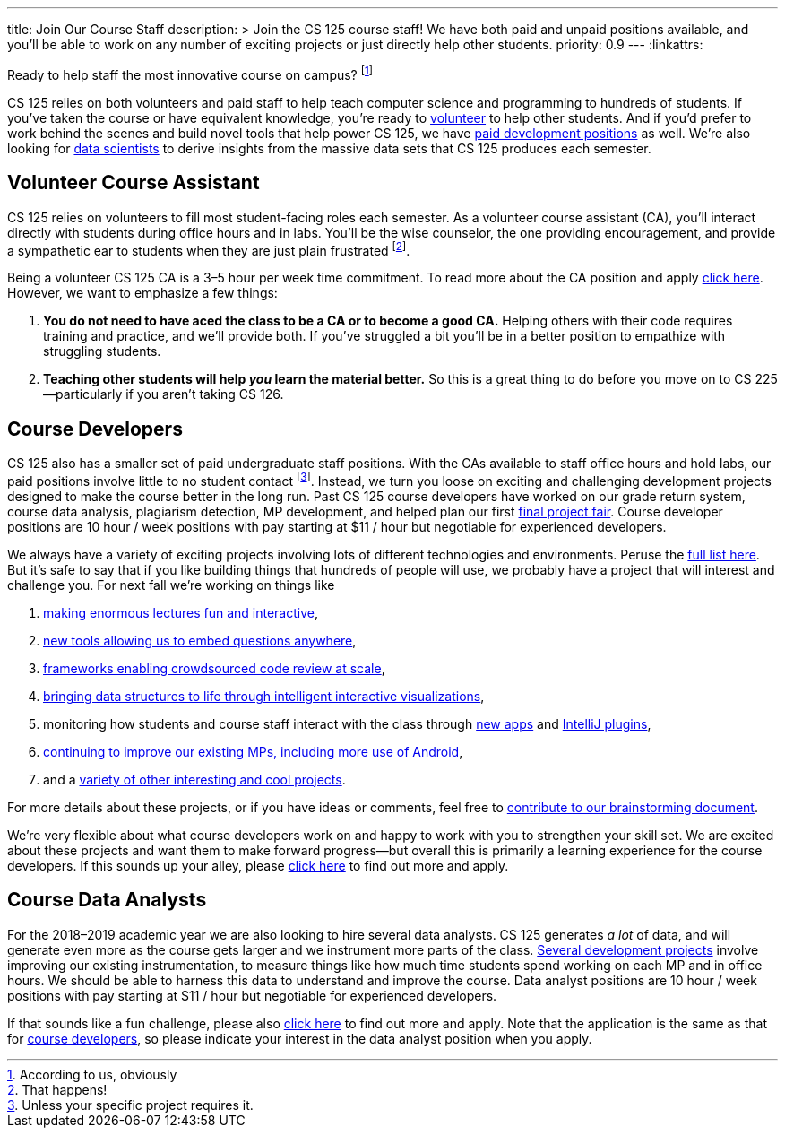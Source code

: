 ---
title: Join Our Course Staff
description: >
  Join the CS 125 course staff! We have both paid and unpaid positions
  available, and you'll be able to work on any number of exciting projects or
  just directly help other students.
priority: 0.9
---
:linkattrs:

[.lead]
//
Ready to help staff the most innovative course on campus?
//
footnote:[According to us, obviously]

CS 125 relies on both volunteers and paid staff to help teach computer science
and programming to hundreds of students.
//
If you've taken the course or have equivalent knowledge, you're ready to
<<ca, volunteer>> to help other students.
//
And if you'd prefer to work behind the scenes and build novel tools that help
power CS 125, we have <<cd, paid development positions>> as well.
//
We're also looking for <<data, data scientists>> to derive insights
from the massive data sets that CS 125 produces each semester.

[[ca]]
== Volunteer Course Assistant

CS 125 relies on volunteers to fill most student-facing roles each semester.
//
As a volunteer course assistant (CA), you'll interact directly with students
during office hours and in labs.
//
You'll be the wise counselor, the one providing encouragement, and provide a
sympathetic ear to students when they are just plain frustrated footnote:[That
happens!].

Being a volunteer CS 125 CA is a 3&ndash;5 hour per week time commitment.
//
To read more about the CA position and apply
//
https://goo.gl/forms/7PRF4UM600PJCiuu2[click here].
//
However, we want to emphasize a few things:

. *You do not need to have aced the class to be a CA or to become a good CA.*
Helping others with their code requires training and practice, and we'll provide
both.
//
If you've struggled a bit you'll be in a better position to empathize with
struggling students.
//
. *Teaching other students will help _you_ learn the material better.*
//
So this is a great thing to do before you move on to CS 225&mdash;particularly
if you aren't taking CS 126.

[[cd]]
== Course Developers

CS 125 also has a smaller set of paid undergraduate staff positions.
//
With the CAs available to staff office hours and hold labs, our paid positions
involve little to no student contact footnote:[Unless your specific project
requires it.].
//
Instead, we turn you loose on exciting and challenging development projects
designed to make the course better in the long run.
//
Past CS 125 course developers have worked on our grade return system, course
data analysis, plagiarism detection, MP development, and helped plan our first
//
link:/info/fair/[final project fair].
//
Course developer positions are 10 hour / week positions with pay starting at $11
/ hour but negotiable for experienced developers.

We always have a variety of exciting projects involving lots of different
technologies and environments.
//
Peruse the
//
https://goo.gl/GMS1Le[full list here].
//
But it's safe to say that if you like building things that hundreds of people
will use, we probably have a project that will interest and challenge you.
//
For next fall we're working on things like

. https://goo.gl/d7zvst[making enormous lectures fun and interactive],
//
. https://goo.gl/VybB4H[new tools allowing us to embed questions anywhere],
//
. https://goo.gl/oV57ei[frameworks enabling crowdsourced code review at scale],
//
. https://goo.gl/FBPjix[bringing data structures to life through intelligent
interactive visualizations],
//
. monitoring how students and course staff interact with the class through
//
https://goo.gl/eq8No9[new apps]
//
and
//
https://goo.gl/hXP26c[IntelliJ plugins],
//
. https://goo.gl/UHQ61Y[continuing to improve our existing MPs, including more use
of Android],
//
. and a
//
https://goo.gl/uzBvaj[variety of other interesting and cool projects].

For more details about these projects, or if you have ideas or comments, feel
free to
//
https://goo.gl/GMS1Le[contribute to our brainstorming document].

We're very flexible about what course developers work on and happy to work with
you to strengthen your skill set.
//
We are excited about these projects and want them to make forward
progress&mdash;but overall this is primarily a learning experience for the
course developers.
//
If this sounds up your alley, please
//
https://goo.gl/forms/HLjj9gr6I6kQlqtf1[click here]
//
to find out more and apply.

[[data]]
== Course Data Analysts

For the 2018&ndash;2019 academic year we are also looking to hire several data
analysts.
//
CS 125 generates _a lot_ of data, and will generate even more as the course gets
larger and we instrument more parts of the class.
//
https://goo.gl/eHwk8J[Several development projects]
//
involve improving our existing instrumentation, to measure things like how much
time students spend working on each MP and in office hours.
//
We should be able to harness this data to understand and improve the course.
//
Data analyst positions are 10 hour / week positions with pay starting at $11 /
hour but negotiable for experienced developers.

If that sounds like a fun challenge, please also
//
https://goo.gl/forms/HLjj9gr6I6kQlqtf1[click here]
//
to find out more and apply.
//
Note that the application is the same as that for <<cd, course developers>>, so
please indicate your interest in the data analyst position when you apply.

// vim: ts=2:sw=2:et:ft=asciidoc

